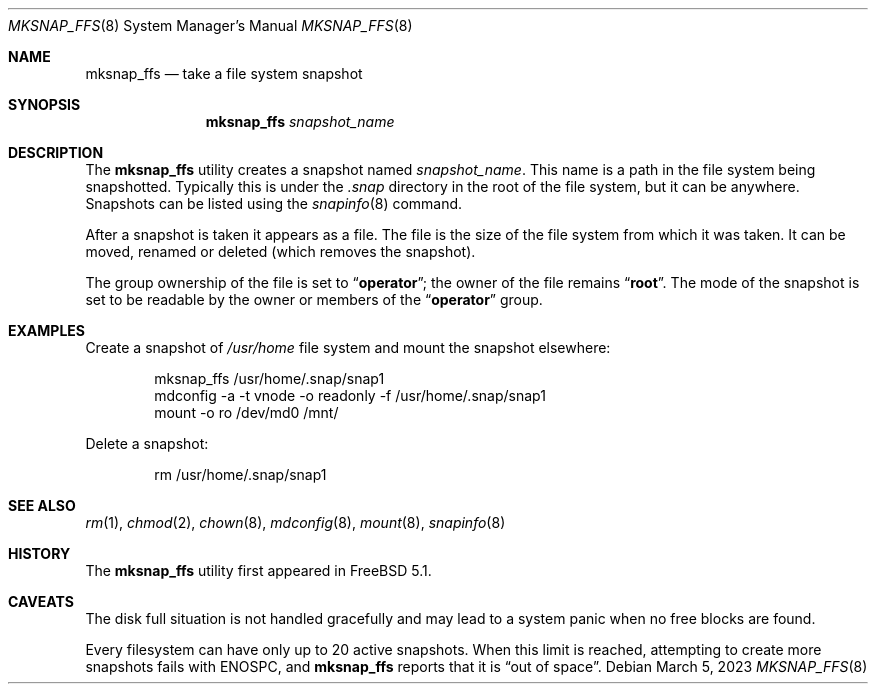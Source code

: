 .\"
.\" Copyright (c) 2003 Networks Associates Technology, Inc.
.\" All rights reserved.
.\"
.\" This software was developed for the FreeBSD Project by Marshall
.\" Kirk McKusick and Network Associates Laboratories, the Security
.\" Research Division of Network Associates, Inc. under DARPA/SPAWAR
.\" contract N66001-01-C-8035 ("CBOSS"), as part of the DARPA CHATS
.\" research program.
.\"
.\" Redistribution and use in source and binary forms, with or without
.\" modification, are permitted provided that the following conditions
.\" are met:
.\" 1. Redistributions of source code must retain the above copyright
.\"    notice, this list of conditions and the following disclaimer.
.\" 2. Redistributions in binary form must reproduce the above copyright
.\"    notice, this list of conditions and the following disclaimer in the
.\"    documentation and/or other materials provided with the distribution.
.\" 3. The names of the authors may not be used to endorse or promote
.\"    products derived from this software without specific prior written
.\"    permission.
.\"
.\" THIS SOFTWARE IS PROVIDED BY THE AUTHOR AND CONTRIBUTORS ``AS IS'' AND
.\" ANY EXPRESS OR IMPLIED WARRANTIES, INCLUDING, BUT NOT LIMITED TO, THE
.\" IMPLIED WARRANTIES OF MERCHANTABILITY AND FITNESS FOR A PARTICULAR PURPOSE
.\" ARE DISCLAIMED.  IN NO EVENT SHALL THE AUTHOR OR CONTRIBUTORS BE LIABLE
.\" FOR ANY DIRECT, INDIRECT, INCIDENTAL, SPECIAL, EXEMPLARY, OR CONSEQUENTIAL
.\" DAMAGES (INCLUDING, BUT NOT LIMITED TO, PROCUREMENT OF SUBSTITUTE GOODS
.\" OR SERVICES; LOSS OF USE, DATA, OR PROFITS; OR BUSINESS INTERRUPTION)
.\" HOWEVER CAUSED AND ON ANY THEORY OF LIABILITY, WHETHER IN CONTRACT, STRICT
.\" LIABILITY, OR TORT (INCLUDING NEGLIGENCE OR OTHERWISE) ARISING IN ANY WAY
.\" OUT OF THE USE OF THIS SOFTWARE, EVEN IF ADVISED OF THE POSSIBILITY OF
.\" SUCH DAMAGE.
.\"
.Dd March 5, 2023
.Dt MKSNAP_FFS 8
.Os
.Sh NAME
.Nm mksnap_ffs
.Nd take a file system snapshot
.Sh SYNOPSIS
.Nm
.Ar snapshot_name
.Sh DESCRIPTION
The
.Nm
utility creates a snapshot named
.Ar snapshot_name .
This name is a path in the file system being snapshotted.
Typically this is under the
.Pa .snap
directory in the root of the file system, but it can
be anywhere.
Snapshots can be listed using the
.Xr snapinfo 8
command.
.Pp
After a snapshot is taken it appears as a file.
The file is the size of the file system from which it was taken.
It can be moved, renamed or deleted (which removes the snapshot).
.Pp
The group ownership of the file is set to
.Dq Li operator ;
the owner of the file remains
.Dq Li root .
The mode of the snapshot is set to be readable by the owner
or members of the
.Dq Li operator
group.
.Sh EXAMPLES
Create a snapshot of
.Pa /usr/home
file system and mount the snapshot elsewhere:
.Bd -literal -offset indent
mksnap_ffs /usr/home/.snap/snap1
mdconfig -a -t vnode -o readonly -f /usr/home/.snap/snap1
mount -o ro /dev/md0 /mnt/
.Ed
.Pp
Delete a snapshot:
.Bd -literal -offset indent
rm /usr/home/.snap/snap1
.Ed
.Sh SEE ALSO
.Xr rm 1 ,
.Xr chmod 2 ,
.Xr chown 8 ,
.Xr mdconfig 8 ,
.Xr mount 8 ,
.Xr snapinfo 8
.Sh HISTORY
The
.Nm
utility first appeared in
.Fx 5.1 .
.Sh CAVEATS
The disk full situation is not handled gracefully and may
lead to a system panic when no free blocks are found.
.Pp
Every filesystem can have only up to 20 active snapshots.
When this limit is reached, attempting to create more snapshots
fails with
.Er ENOSPC ,
and
.Nm
reports that it is
.Dq out of space .
